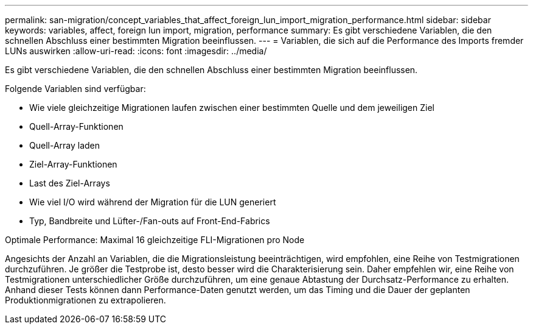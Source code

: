 ---
permalink: san-migration/concept_variables_that_affect_foreign_lun_import_migration_performance.html 
sidebar: sidebar 
keywords: variables, affect, foreign lun import, migration, performance 
summary: Es gibt verschiedene Variablen, die den schnellen Abschluss einer bestimmten Migration beeinflussen. 
---
= Variablen, die sich auf die Performance des Imports fremder LUNs auswirken
:allow-uri-read: 
:icons: font
:imagesdir: ../media/


[role="lead"]
Es gibt verschiedene Variablen, die den schnellen Abschluss einer bestimmten Migration beeinflussen.

Folgende Variablen sind verfügbar:

* Wie viele gleichzeitige Migrationen laufen zwischen einer bestimmten Quelle und dem jeweiligen Ziel
* Quell-Array-Funktionen
* Quell-Array laden
* Ziel-Array-Funktionen
* Last des Ziel-Arrays
* Wie viel I/O wird während der Migration für die LUN generiert
* Typ, Bandbreite und Lüfter-/Fan-outs auf Front-End-Fabrics


Optimale Performance: Maximal 16 gleichzeitige FLI-Migrationen pro Node

Angesichts der Anzahl an Variablen, die die Migrationsleistung beeinträchtigen, wird empfohlen, eine Reihe von Testmigrationen durchzuführen. Je größer die Testprobe ist, desto besser wird die Charakterisierung sein. Daher empfehlen wir, eine Reihe von Testmigrationen unterschiedlicher Größe durchzuführen, um eine genaue Abtastung der Durchsatz-Performance zu erhalten. Anhand dieser Tests können dann Performance-Daten genutzt werden, um das Timing und die Dauer der geplanten Produktionmigrationen zu extrapolieren.
